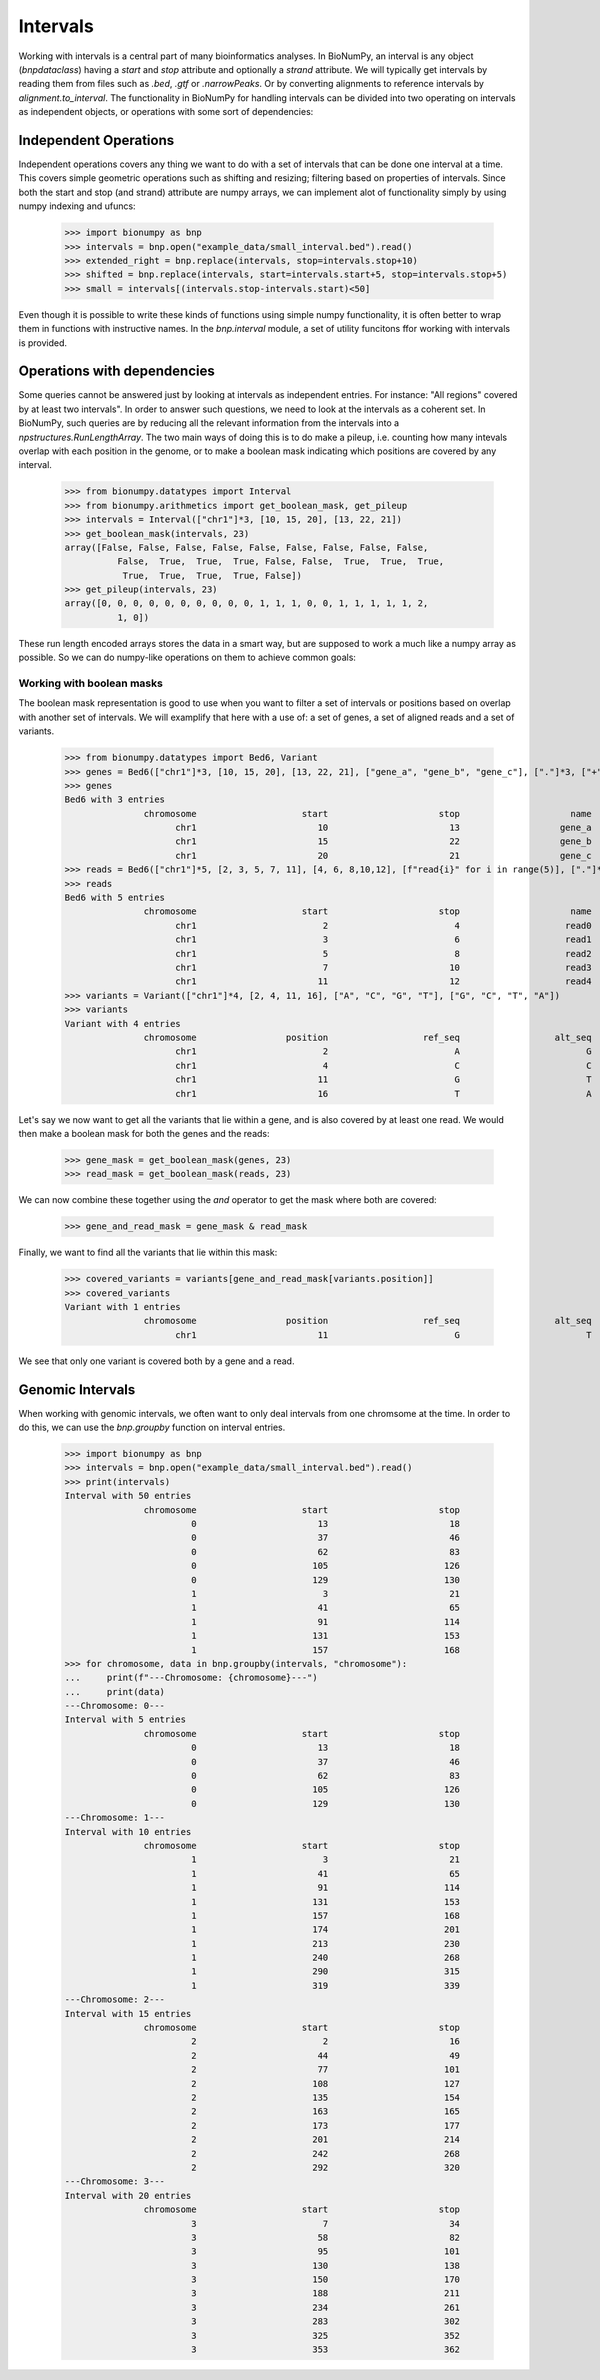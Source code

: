 .. _intervals:

===========
 Intervals
===========

Working with intervals is a central part of many bioinformatics analyses. In BioNumPy, an interval is any object (`bnpdataclass`) having a `start` and `stop` attribute and optionally a `strand` attribute. We will typically get intervals by reading them from files such as `.bed`, `.gtf` or `.narrowPeaks`. Or by converting alignments to reference intervals by `alignment.to_interval`. The functionality in BioNumPy for handling intervals can be divided into two operating on intervals as independent objects, or operations with some sort of dependencies:


Independent Operations
======================

Independent operations covers any thing we want to do with a set of intervals that can be done one interval at a time. This covers simple geometric operations such as shifting and resizing; filtering based on properties of intervals. Since both the start and stop (and strand) attribute are numpy arrays, we can implement alot of functionality simply by using numpy indexing and ufuncs:

    >>> import bionumpy as bnp
    >>> intervals = bnp.open("example_data/small_interval.bed").read()
    >>> extended_right = bnp.replace(intervals, stop=intervals.stop+10)
    >>> shifted = bnp.replace(intervals, start=intervals.start+5, stop=intervals.stop+5)
    >>> small = intervals[(intervals.stop-intervals.start)<50]

Even though it is possible to write these kinds of functions using simple numpy functionality, it is often better to wrap them in functions with instructive names. In the `bnp.interval` module, a set of utility funcitons ffor working with intervals is provided.

Operations with dependencies
============================
Some queries cannot be answered just by looking at intervals as independent entries. For instance: "All regions" covered by at least two intervals". In order to answer such questions, we need to look at the intervals as a coherent set. In BioNumPy, such queries are by reducing all the relevant information from the intervals into a  `npstructures.RunLengthArray`. The two main ways of doing this is to do make a pileup, i.e. counting how many intevals overlap with each position in the genome, or to make a boolean mask indicating which positions are covered by any interval.

    >>> from bionumpy.datatypes import Interval
    >>> from bionumpy.arithmetics import get_boolean_mask, get_pileup
    >>> intervals = Interval(["chr1"]*3, [10, 15, 20], [13, 22, 21])
    >>> get_boolean_mask(intervals, 23)
    array([False, False, False, False, False, False, False, False, False,
              False,  True,  True,  True, False, False,  True,  True,  True,
               True,  True,  True,  True, False])
    >>> get_pileup(intervals, 23)
    array([0, 0, 0, 0, 0, 0, 0, 0, 0, 0, 1, 1, 1, 0, 0, 1, 1, 1, 1, 1, 2,
              1, 0])

These run length encoded arrays stores the data in a smart way, but are supposed to work a much like a numpy array as possible. So we can do numpy-like operations on them to achieve common goals:

Working with boolean masks
--------------------------
The boolean mask representation is good to use when you want to filter a set of intervals or positions based on overlap with another set of intervals. We will examplify that here with a use of: a set of genes,  a set of aligned reads and a set of variants.

    >>> from bionumpy.datatypes import Bed6, Variant
    >>> genes = Bed6(["chr1"]*3, [10, 15, 20], [13, 22, 21], ["gene_a", "gene_b", "gene_c"], ["."]*3, ["+", "-", "+"])
    >>> genes
    Bed6 with 3 entries
                   chromosome                    start                     stop                     name                    score                   strand
                         chr1                       10                       13                   gene_a                        .                        +
                         chr1                       15                       22                   gene_b                        .                        -
                         chr1                       20                       21                   gene_c                        .                        +
    >>> reads = Bed6(["chr1"]*5, [2, 3, 5, 7, 11], [4, 6, 8,10,12], [f"read{i}" for i in range(5)], ["."]*5, ["+", "-", "+", "-", "+"])
    >>> reads
    Bed6 with 5 entries
                   chromosome                    start                     stop                     name                    score                   strand
                         chr1                        2                        4                    read0                        .                        +
                         chr1                        3                        6                    read1                        .                        -
                         chr1                        5                        8                    read2                        .                        +
                         chr1                        7                       10                    read3                        .                        -
                         chr1                       11                       12                    read4                        .                        +
    >>> variants = Variant(["chr1"]*4, [2, 4, 11, 16], ["A", "C", "G", "T"], ["G", "C", "T", "A"])
    >>> variants
    Variant with 4 entries
                   chromosome                 position                  ref_seq                  alt_seq
                         chr1                        2                        A                        G
                         chr1                        4                        C                        C
                         chr1                       11                        G                        T
                         chr1                       16                        T                        A

Let's say we now want to get all the variants that lie within a gene, and is also covered by at least one read. We would then make a boolean mask for both the genes and the reads:

    >>> gene_mask = get_boolean_mask(genes, 23)
    >>> read_mask = get_boolean_mask(reads, 23)

We can now combine these together using the `and` operator to get the mask where both are covered:

    >>> gene_and_read_mask = gene_mask & read_mask

Finally, we want to find all the variants that lie within this mask:

    >>> covered_variants = variants[gene_and_read_mask[variants.position]]
    >>> covered_variants
    Variant with 1 entries
                   chromosome                 position                  ref_seq                  alt_seq
                         chr1                       11                        G                        T

We see that only one variant is covered both by a gene and a read.


Genomic Intervals
=================
When working with genomic intervals, we often want to only deal intervals from one chromsome at the time. In order to do this, we can use the `bnp.groupby` function on interval entries.

    >>> import bionumpy as bnp
    >>> intervals = bnp.open("example_data/small_interval.bed").read()
    >>> print(intervals)
    Interval with 50 entries
                   chromosome                    start                     stop
                            0                       13                       18
                            0                       37                       46
                            0                       62                       83
                            0                      105                      126
                            0                      129                      130
                            1                        3                       21
                            1                       41                       65
                            1                       91                      114
                            1                      131                      153
                            1                      157                      168
    >>> for chromosome, data in bnp.groupby(intervals, "chromosome"):
    ...     print(f"---Chromosome: {chromosome}---")
    ...     print(data)
    ---Chromosome: 0---
    Interval with 5 entries
                   chromosome                    start                     stop
                            0                       13                       18
                            0                       37                       46
                            0                       62                       83
                            0                      105                      126
                            0                      129                      130
    ---Chromosome: 1---
    Interval with 10 entries
                   chromosome                    start                     stop
                            1                        3                       21
                            1                       41                       65
                            1                       91                      114
                            1                      131                      153
                            1                      157                      168
                            1                      174                      201
                            1                      213                      230
                            1                      240                      268
                            1                      290                      315
                            1                      319                      339
    ---Chromosome: 2---
    Interval with 15 entries
                   chromosome                    start                     stop
                            2                        2                       16
                            2                       44                       49
                            2                       77                      101
                            2                      108                      127
                            2                      135                      154
                            2                      163                      165
                            2                      173                      177
                            2                      201                      214
                            2                      242                      268
                            2                      292                      320
    ---Chromosome: 3---
    Interval with 20 entries
                   chromosome                    start                     stop
                            3                        7                       34
                            3                       58                       82
                            3                       95                      101
                            3                      130                      138
                            3                      150                      170
                            3                      188                      211
                            3                      234                      261
                            3                      283                      302
                            3                      325                      352
                            3                      353                      362
